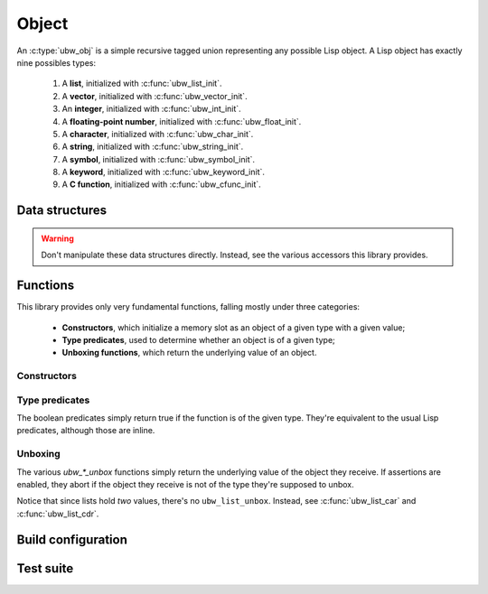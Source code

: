 .. _api-core-object-reference:

******
Object
******

An :c:type:`ubw_obj` is a simple recursive tagged union representing
any possible Lisp object.  A Lisp object has exactly nine possibles types:

 1. A **list**, initialized with :c:func:`ubw_list_init`.
 2. A **vector**, initialized with :c:func:`ubw_vector_init`.
 3. An **integer**, initialized with :c:func:`ubw_int_init`.
 4. A **floating-point number**, initialized with :c:func:`ubw_float_init`.
 5. A **character**, initialized with :c:func:`ubw_char_init`.
 6. A **string**, initialized with :c:func:`ubw_string_init`.
 7. A **symbol**, initialized with :c:func:`ubw_symbol_init`.
 8. A **keyword**, initialized with :c:func:`ubw_keyword_init`.
 9. A **C function**, initialized with :c:func:`ubw_cfunc_init`.


Data structures
===============

.. warning:: Don't manipulate these data structures directly.
             Instead, see the various accessors this library
             provides.

.. doxygenstruct:: ubw_obj

.. doxygenstruct:: ubw_cfunc

Functions
=========

This library provides only very fundamental functions, falling mostly
under three categories:

 - **Constructors**, which initialize a memory slot as an object of a
   given type with a given value;
 - **Type predicates**, used to determine whether an object is of a
   given type;
 - **Unboxing functions**, which return the underlying value of an
   object.

Constructors
------------

.. doxygenfunction:: ubw_list_init
.. doxygenfunction:: ubw_vector_init
.. doxygenfunction:: ubw_int_init
.. doxygenfunction:: ubw_float_init
.. doxygenfunction:: ubw_char_init
.. doxygenfunction:: ubw_string_init
.. doxygenfunction:: ubw_symbol_init
.. doxygenfunction:: ubw_keyword_init
.. doxygenfunction:: ubw_cfunc_init

Type predicates
---------------

The boolean predicates simply return true if the function is of the
given type.  They're equivalent to the usual Lisp predicates, although
those are inline.

.. doxygenfunction:: ubw_list_p
.. doxygenfunction:: ubw_vector_p
.. doxygenfunction:: ubw_int_p
.. doxygenfunction:: ubw_float_p
.. doxygenfunction:: ubw_char_p
.. doxygenfunction:: ubw_string_p
.. doxygenfunction:: ubw_symbol_p
.. doxygenfunction:: ubw_keyword_p
.. doxygenfunction:: ubw_cfunc_p

Unboxing
--------

The various `ubw_*_unbox` functions simply return the underlying value
of the object they receive.  If assertions are enabled, they abort if
the object they receive is not of the type they're supposed to unbox.

Notice that since lists hold *two* values, there's no
``ubw_list_unbox``.  Instead, see :c:func:`ubw_list_car` and :c:func:`ubw_list_cdr`.

.. doxygenfunction:: ubw_list_car
.. doxygenfunction:: ubw_vector_unbox
.. doxygenfunction:: ubw_int_unbox
.. doxygenfunction:: ubw_float_unbox
.. doxygenfunction:: ubw_char_unbox
.. doxygenfunction:: ubw_string_unbox
.. doxygenfunction:: ubw_symbol_unbox
.. doxygenfunction:: ubw_keyword_unbox
.. doxygenfunction:: ubw_cfunc_unbox

Build configuration
===================

.. doxygengroup:: config_object
   :content-only:

Test suite
==========

.. doxygenfile:: object_test.c
